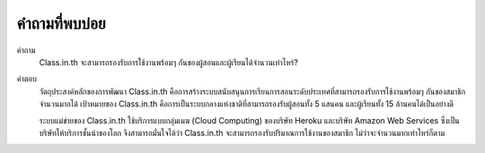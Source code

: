 =============
คำถามที่พบบ่อย
=============

คำถาม
  Class.in.th จะสามารถรองรับการใช้งานพร้อมๆ กันของผู้สอนและผู้เรียนได้จำนวนเท่าไหร่?
  
คำตอบ
  วัตถุประสงค์หลักของการพัฒนา Class.in.th คือการสร้างระบบสนับสนุนการเรียนการสอนระดับประเทศที่สามารถรองรับการใช้งานพร้อมๆ กันของสมาชิกจำนวนมากได้ เป้าหมายของ Class.in.th คือการเป็นระบบกลางแห่งชาติที่สามารถรองรับผู้สอนทั้ง 5 แสนคน และผู้เรียนทั้ง 15 ล้านคนได้เป็นอย่างดี

  ระบบแม่ข่ายของ Class.in.th ใช้บริการแบบกลุ่มเมฆ (Cloud Computing) ของบริษัท Heroku และบริษัท Amazon Web Services ซึ่งเป็นบริษัทให้บริการชั้นนำของโลก จึงสามารถมั่นใจได้ว่า Class.in.th จะสามารถรองรับปริมาณการใช้งานของสมาชิก ไม่ว่าจะจำนวนมากเท่าไหร่ก็ตาม